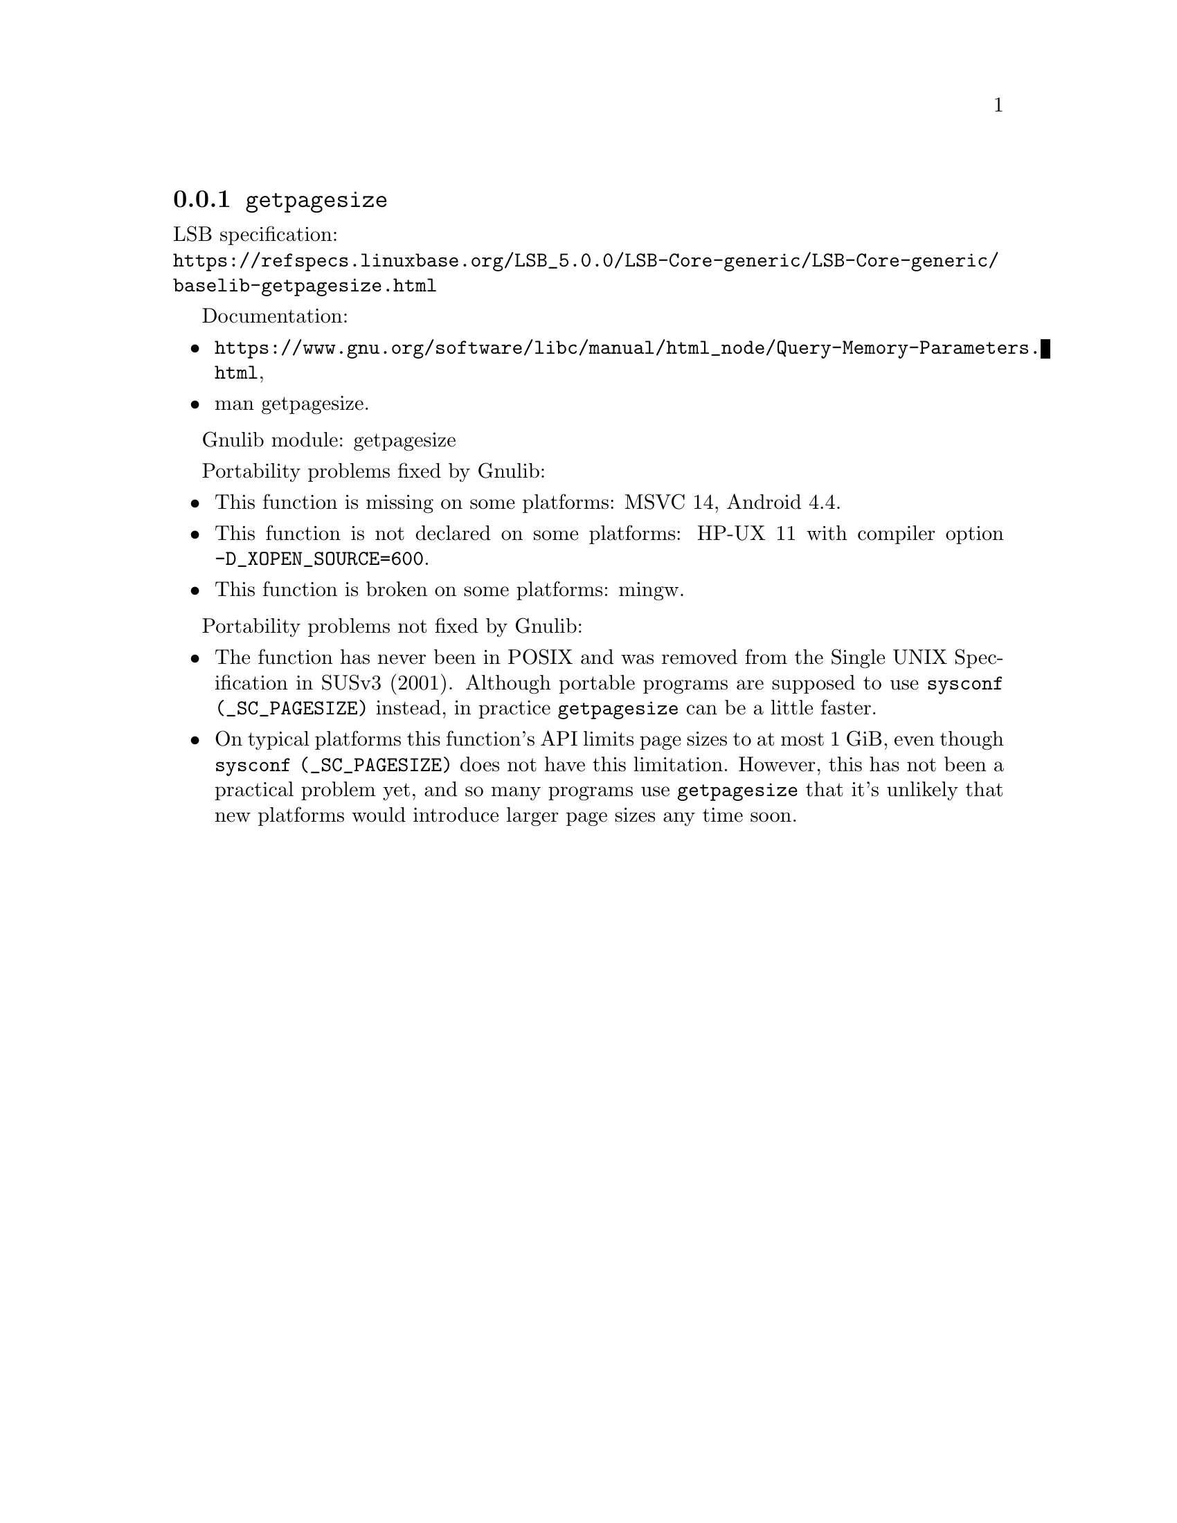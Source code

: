 @node getpagesize
@subsection @code{getpagesize}
@findex getpagesize

LSB specification:@* @url{https://refspecs.linuxbase.org/LSB_5.0.0/LSB-Core-generic/LSB-Core-generic/baselib-getpagesize.html}

Documentation:
@itemize
@item
@ifinfo
@ref{Query Memory Parameters,,How to get information about the memory subsystem?,libc},
@end ifinfo
@ifnotinfo
@url{https://www.gnu.org/software/libc/manual/html_node/Query-Memory-Parameters.html},
@end ifnotinfo
@item
@uref{https://www.kernel.org/doc/man-pages/online/pages/man2/getpagesize.2.html,,man getpagesize}.
@end itemize

Gnulib module: getpagesize

Portability problems fixed by Gnulib:
@itemize
@item
This function is missing on some platforms:
MSVC 14, Android 4.4.
@item
This function is not declared on some platforms:
HP-UX 11 with compiler option @code{-D_XOPEN_SOURCE=600}.
@item
This function is broken on some platforms:
mingw.
@end itemize

Portability problems not fixed by Gnulib:

@itemize
@item
The function has never been in POSIX and was removed from the Single
UNIX Specification in SUSv3 (2001).
Although portable programs are supposed to use @code{sysconf (_SC_PAGESIZE)}
instead, in practice @code{getpagesize} can be a little faster.

@item
On typical platforms this function's API limits page sizes to at most 1 GiB,
even though @code{sysconf (_SC_PAGESIZE)} does not have this limitation.
However, this has not been a practical problem yet,
and so many programs use @code{getpagesize} that it's unlikely that
new platforms would introduce larger page sizes any time soon.
@end itemize
